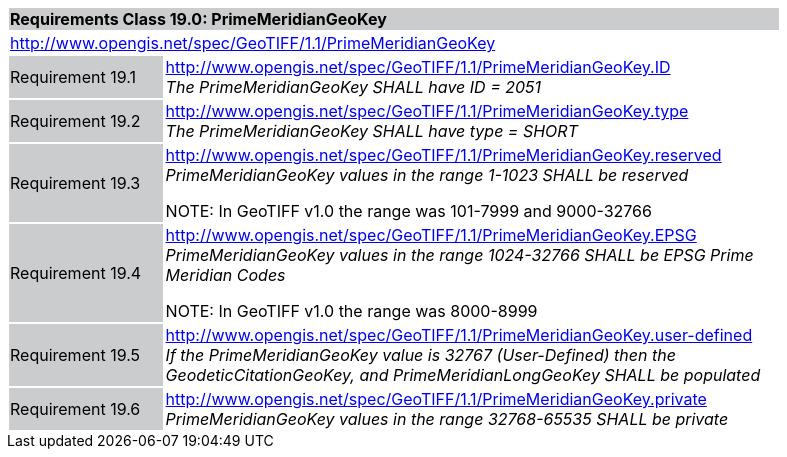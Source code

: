 [cols="1,4",width="90%"]
|===
2+|*Requirements Class 19.0: PrimeMeridianGeoKey* {set:cellbgcolor:#CACCCE}
2+|http://www.opengis.net/spec/GeoTIFF/1.1/PrimeMeridianGeoKey
{set:cellbgcolor:#FFFFFF}

|Requirement 19.1 {set:cellbgcolor:#CACCCE}
|http://www.opengis.net/spec/GeoTIFF/1.1/PrimeMeridianGeoKey.ID +
_The PrimeMeridianGeoKey SHALL have ID = 2051_
{set:cellbgcolor:#FFFFFF}

|Requirement 19.2 {set:cellbgcolor:#CACCCE}
|http://www.opengis.net/spec/GeoTIFF/1.1/PrimeMeridianGeoKey.type +
_The PrimeMeridianGeoKey SHALL have type = SHORT_
{set:cellbgcolor:#FFFFFF}

|Requirement 19.3{set:cellbgcolor:#CACCCE}
|http://www.opengis.net/spec/GeoTIFF/1.1/PrimeMeridianGeoKey.reserved +
_PrimeMeridianGeoKey values in the range 1-1023 SHALL be reserved_

NOTE: In GeoTIFF v1.0 the range was 101-7999 and 9000-32766
{set:cellbgcolor:#FFFFFF}

|Requirement 19.4 {set:cellbgcolor:#CACCCE}
|http://www.opengis.net/spec/GeoTIFF/1.1/PrimeMeridianGeoKey.EPSG +
_PrimeMeridianGeoKey values in the range 1024-32766 SHALL be EPSG Prime Meridian Codes_

NOTE: In GeoTIFF v1.0 the range was 8000-8999
{set:cellbgcolor:#FFFFFF}

|Requirement 19.5 {set:cellbgcolor:#CACCCE}
|http://www.opengis.net/spec/GeoTIFF/1.1/PrimeMeridianGeoKey.user-defined +
_If the PrimeMeridianGeoKey value is 32767 (User-Defined) then the GeodeticCitationGeoKey, and PrimeMeridianLongGeoKey SHALL be populated_
{set:cellbgcolor:#FFFFFF}

|Requirement 19.6 {set:cellbgcolor:#CACCCE}
|http://www.opengis.net/spec/GeoTIFF/1.1/PrimeMeridianGeoKey.private +
_PrimeMeridianGeoKey values in the range 32768-65535 SHALL be private_
{set:cellbgcolor:#FFFFFF}
|===
